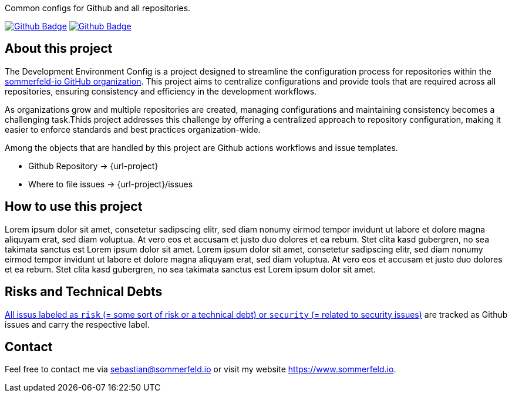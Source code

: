 Common configs for Github and all repositories.

image:{github-actions-url}/{job-generate-docs}/{badge}[Github Badge, link={github-actions-url}/{job-generate-docs}]
image:{github-actions-url}/{job-ci}/{badge}[Github Badge, link={github-actions-url}/{job-ci}]

== About this project
The Development Environment Config is a project designed to streamline the configuration process for repositories within the link:https://github.com/sommerfeld-io[sommerfeld-io GitHub organization]. This project aims to centralize configurations and provide tools that are required across all repositories, ensuring consistency and efficiency in the development workflows.

As organizations grow and multiple repositories are created, managing configurations and maintaining consistency becomes a challenging task.Thids project addresses this challenge by offering a centralized approach to repository configuration, making it easier to enforce standards and best practices organization-wide.

Among the objects that are handled by this project are Github actions workflows and issue templates.

* Github Repository -> {url-project}
* Where to file issues -> {url-project}/issues

== How to use this project
Lorem ipsum dolor sit amet, consetetur sadipscing elitr, sed diam nonumy eirmod tempor invidunt ut labore et dolore magna aliquyam erat, sed diam voluptua. At vero eos et accusam et justo duo dolores et ea rebum. Stet clita kasd gubergren, no sea takimata sanctus est Lorem ipsum dolor sit amet. Lorem ipsum dolor sit amet, consetetur sadipscing elitr, sed diam nonumy eirmod tempor invidunt ut labore et dolore magna aliquyam erat, sed diam voluptua. At vero eos et accusam et justo duo dolores et ea rebum. Stet clita kasd gubergren, no sea takimata sanctus est Lorem ipsum dolor sit amet.

== Risks and Technical Debts
link:{url-project}/issues?q=is%3Aissue+label%3Asecurity%2Crisk+is%3Aopen[All issus labeled as `risk` (= some sort of risk or a technical debt) or `security` (= related to security issues)] are tracked as Github issues and carry the respective label.

== Contact
Feel free to contact me via sebastian@sommerfeld.io or visit my website https://www.sommerfeld.io.
